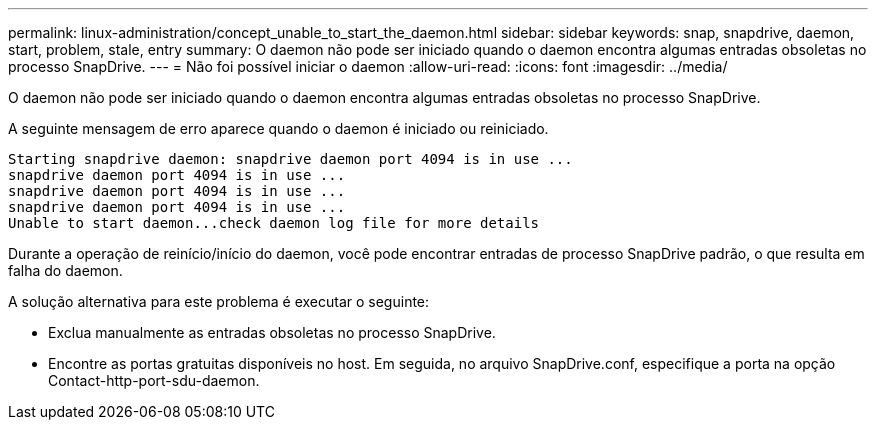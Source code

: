 ---
permalink: linux-administration/concept_unable_to_start_the_daemon.html 
sidebar: sidebar 
keywords: snap, snapdrive, daemon, start, problem, stale, entry 
summary: O daemon não pode ser iniciado quando o daemon encontra algumas entradas obsoletas no processo SnapDrive. 
---
= Não foi possível iniciar o daemon
:allow-uri-read: 
:icons: font
:imagesdir: ../media/


[role="lead"]
O daemon não pode ser iniciado quando o daemon encontra algumas entradas obsoletas no processo SnapDrive.

A seguinte mensagem de erro aparece quando o daemon é iniciado ou reiniciado.

[listing]
----
Starting snapdrive daemon: snapdrive daemon port 4094 is in use ...
snapdrive daemon port 4094 is in use ...
snapdrive daemon port 4094 is in use ...
snapdrive daemon port 4094 is in use ...
Unable to start daemon...check daemon log file for more details
----
Durante a operação de reinício/início do daemon, você pode encontrar entradas de processo SnapDrive padrão, o que resulta em falha do daemon.

A solução alternativa para este problema é executar o seguinte:

* Exclua manualmente as entradas obsoletas no processo SnapDrive.
* Encontre as portas gratuitas disponíveis no host. Em seguida, no arquivo SnapDrive.conf, especifique a porta na opção Contact-http-port-sdu-daemon.

